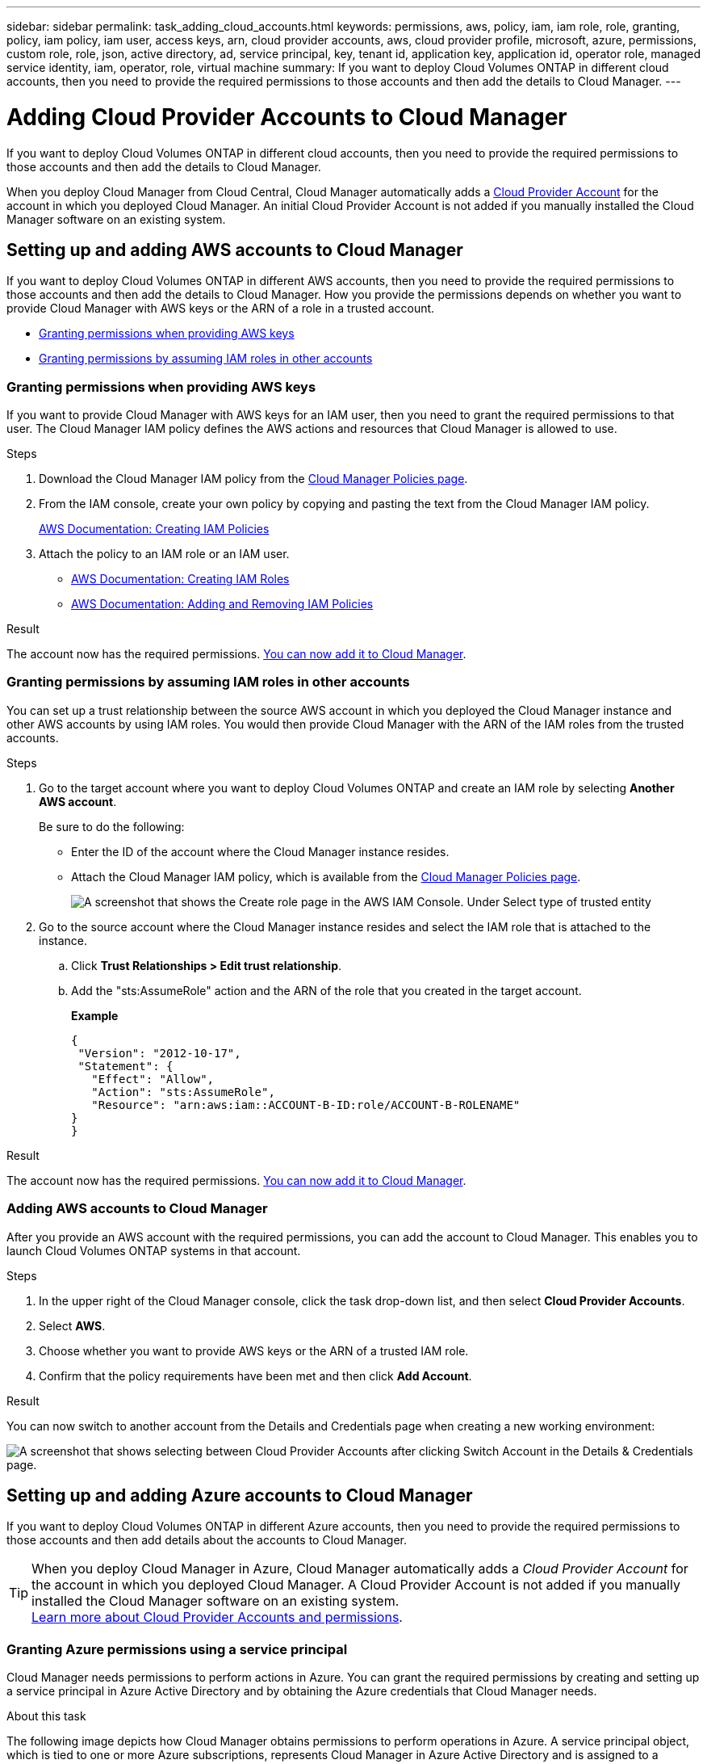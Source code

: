 ---
sidebar: sidebar
permalink: task_adding_cloud_accounts.html
keywords: permissions, aws, policy, iam, iam role, role, granting, policy, iam policy, iam user, access keys, arn, cloud provider accounts, aws, cloud provider profile, microsoft, azure, permissions, custom role, role, json, active directory, ad, service principal, key, tenant id, application key, application id, operator role, managed service identity, iam, operator, role, virtual machine
summary: If you want to deploy Cloud Volumes ONTAP in different cloud accounts, then you need to provide the required permissions to those accounts and then add the details to Cloud Manager.
---

= Adding Cloud Provider Accounts to Cloud Manager
:hardbreaks:
:nofooter:
:icons: font
:linkattrs:
:imagesdir: ./media/

[.lead]
If you want to deploy Cloud Volumes ONTAP in different cloud accounts, then you need to provide the required permissions to those accounts and then add the details to Cloud Manager.

When you deploy Cloud Manager from Cloud Central, Cloud Manager automatically adds a link:concept_accounts_and_permissions.html[Cloud Provider Account] for the account in which you deployed Cloud Manager. An initial Cloud Provider Account is not added if you manually installed the Cloud Manager software on an existing system.

== Setting up and adding AWS accounts to Cloud Manager

If you want to deploy Cloud Volumes ONTAP in different AWS accounts, then you need to provide the required permissions to those accounts and then add the details to Cloud Manager. How you provide the permissions depends on whether you want to provide Cloud Manager with AWS keys or the ARN of a role in a trusted account.

* <<Granting permissions when providing AWS keys>>
* <<Granting permissions by assuming IAM roles in other accounts>>

=== Granting permissions when providing AWS keys

If you want to provide Cloud Manager with AWS keys for an IAM user, then you need to grant the required permissions to that user. The Cloud Manager IAM policy defines the AWS actions and resources that Cloud Manager is allowed to use.

.Steps

. Download the Cloud Manager IAM policy from the https://mysupport.netapp.com/cloudontap/iampolicies[Cloud Manager Policies page^].

. From the IAM console, create your own policy by copying and pasting the text from the Cloud Manager IAM policy.
+
https://docs.aws.amazon.com/IAM/latest/UserGuide/access_policies_create.html[AWS Documentation: Creating IAM Policies^]

. Attach the policy to an IAM role or an IAM user.
+
* https://docs.aws.amazon.com/IAM/latest/UserGuide/id_roles_create.html[AWS Documentation: Creating IAM Roles^]
* https://docs.aws.amazon.com/IAM/latest/UserGuide/access_policies_manage-attach-detach.html[AWS Documentation: Adding and Removing IAM Policies^]

.Result

The account now has the required permissions. <<Adding AWS accounts to Cloud Manager,You can now add it to Cloud Manager>>.

=== Granting permissions by assuming IAM roles in other accounts

You can set up a trust relationship between the source AWS account in which you deployed the Cloud Manager instance and other AWS accounts by using IAM roles. You would then provide Cloud Manager with the ARN of the IAM roles from the trusted accounts.

.Steps

. Go to the target account where you want to deploy Cloud Volumes ONTAP and create an IAM role by selecting *Another AWS account*.
+
Be sure to do the following:

* Enter the ID of the account where the Cloud Manager instance resides.
* Attach the Cloud Manager IAM policy, which is available from the https://mysupport.netapp.com/cloudontap/iampolicies[Cloud Manager Policies page^].
+
image:screenshot_iam_create_role.gif[A screenshot that shows the Create role page in the AWS IAM Console. Under Select type of trusted entity, Another AWS account is selected.]

. Go to the source account where the Cloud Manager instance resides and select the IAM role that is attached to the instance.
.. Click *Trust Relationships > Edit trust relationship*.
.. Add the "sts:AssumeRole" action and the ARN of the role that you created in the target account.
+
*Example*
+
----
{
 "Version": "2012-10-17",
 "Statement": {
   "Effect": "Allow",
   "Action": "sts:AssumeRole",
   "Resource": "arn:aws:iam::ACCOUNT-B-ID:role/ACCOUNT-B-ROLENAME"
}
}
----

.Result

The account now has the required permissions. <<Adding AWS accounts to Cloud Manager,You can now add it to Cloud Manager>>.

=== Adding AWS accounts to Cloud Manager

After you provide an AWS account with the required permissions, you can add the account to Cloud Manager. This enables you to launch Cloud Volumes ONTAP systems in that account.

.Steps

. In the upper right of the Cloud Manager console, click the task drop-down list, and then select *Cloud Provider Accounts*.

. Select *AWS*.

. Choose whether you want to provide AWS keys or the ARN of a trusted IAM role.

. Confirm that the policy requirements have been met and then click *Add Account*.

.Result

You can now switch to another account from the Details and Credentials page when creating a new working environment:

image:screenshot_accounts_switch_aws.gif[A screenshot that shows selecting between Cloud Provider Accounts after clicking Switch Account in the Details & Credentials page.]

== Setting up and adding Azure accounts to Cloud Manager

If you want to deploy Cloud Volumes ONTAP in different Azure accounts, then you need to provide the required permissions to those accounts and then add details about the accounts to Cloud Manager.

TIP: When you deploy Cloud Manager in Azure, Cloud Manager automatically adds a _Cloud Provider Account_ for the account in which you deployed Cloud Manager. A Cloud Provider Account is not added if you manually installed the Cloud Manager software on an existing system.
link:concept_accounts_and_permissions.html[Learn more about Cloud Provider Accounts and permissions].

=== Granting Azure permissions using a service principal

Cloud Manager needs permissions to perform actions in Azure. You can grant the required permissions by creating and setting up a service principal in Azure Active Directory and by obtaining the Azure credentials that Cloud Manager needs.

.About this task

The following image depicts how Cloud Manager obtains permissions to perform operations in Azure. A service principal object, which is tied to one or more Azure subscriptions, represents Cloud Manager in Azure Active Directory and is assigned to a custom role that allows the required permissions.

image:diagram_azure_authentication.png[Conceptual image that shows Cloud Manager obtaining authentication and authorization from Azure Active Directory before it can make an API call. In Active Directory, the Cloud Manager Operator role defines permissions. It is tied to one or more Azure subscriptions and a service principal object that represents the Cloud Manger application.]

NOTE: The following steps use the new Azure portal. If you experience any issues, you should use the Azure classic portal.

.Steps

. <<Creating a custom role with the required Cloud Manager permissions,Create a custom role with the required Cloud Manager permissions>>.

. <<Creating an Active Directory service principal,Create an Active Directory service principal>>.

. <<Assigning the Cloud Manager Operator role to the service principal,Assign the custom Cloud Manager Operator role to the service principal>>.

==== Creating a custom role with the required Cloud Manager permissions

A custom role is required to provide Cloud Manager with the permissions that it needs to launch and manage Cloud Volumes ONTAP in Azure.

.Steps

. Download the https://mysupport.netapp.com/cloudontap/iampolicies[Cloud Manager Azure policy^].

. Modify the JSON file by adding Azure subscription IDs to the assignable scope.
+
You should add the ID for each Azure subscription from which users will create Cloud Volumes ONTAP systems.
+
*Example*
+
"AssignableScopes": [
"/subscriptions/d333af45-0d07-4154-943d-c25fbzzzzzzz",
"/subscriptions/54b91999-b3e6-4599-908e-416e0zzzzzzz",
"/subscriptions/398e471c-3b42-4ae7-9b59-ce5bbzzzzzzz"

. Use the JSON file to create a custom role in Azure.
+
The following example shows how to create a custom role using the Azure CLI 2.0:
+
*az role definition create --role-definition C:\Policy_for_cloud_Manager_Azure_3.6.1.json*

.Result

You should now have a custom role called OnCommand Cloud Manager Operator.

==== Creating an Active Directory service principal

You must create an Active Directory service principal so Cloud Manager can authenticate with Azure Active Directory.

.Before you begin

You must have the appropriate permissions in Azure to create an Active Directory application and to assign the application to a role. For details, refer to https://azure.microsoft.com/en-us/documentation/articles/resource-group-create-service-principal-portal/[Microsoft Azure Documentation: Use portal to create Active Directory application and service principal that can access resources^]

.Steps
. From the Azure portal, open the *Azure Active Directory* service.
+
image:screenshot_azure_ad.gif[Shows the Active Directory service in Microsoft Azure.]

. In the menu, click *App registrations*.

. Create the service principal:

.. Click *New application registration*.

.. Enter a name for the application, keep *Web app / API* selected, and then enter any URL—for example, http://url

.. Click *Create*.

. Modify the application to add the required permissions:
.. Select the created application.
.. Under Settings, click *Required permissions* and then click *Add*.
+
image:screenshot_azure_ad_permissions.gif[Shows the settings for an Active Directory application in Microsoft Azure and highlights the option to add required permissions for API access.]

.. Click *Select an API*, select *Windows Azure Service Management API*, and then click *Select*.
+
image:screenshot_azure_ad_api.gif[Shows the API to select in Microsoft Azure when adding API access to the Active Directory application. The API is the Windows Azure Service Management API.]

.. Click *Access Azure Service Management as organization users*, click *Select* and then click *Done*.

. Create a key for the service principal:

.. Under Settings, click *Keys*.

.. Enter a description, select a duration, and then click *Save*.

.. Copy the key value.
+
You need to enter the key value when you add a Cloud Provider Account to Cloud Manager.

.. Click *Properties* and then copy the application ID for the service principal.
+
Similar to the key value, you need to enter the application ID in Cloud Manager when you add a Cloud Provider Account to Cloud Manager.
+
image:screenshot_azure_ad_app_id.gif[Shows the application ID for an Azure Active Directory service principal.]

. Obtain the Active Directory tenant ID for your organization:

.. In the Active Directory menu, click *Properties*.

.. Copy the Directory ID.
+
image:screenshot_azure_ad_id.gif[Shows the Active Directory properties in the Azure portal and the Directory ID that you need to copy.]
+
Just like the application ID and application key, you must enter the Active Directory tenant ID when you add a Cloud Provider Account to Cloud Manager.

.Result

You should now have an Active Directory service principal and you should have copied the application ID, the application key, and the Active Directory tenant ID. You need to enter this information in Cloud Manager when you add a Cloud Provider Account.

==== Assigning the Cloud Manager Operator role to the service principal

You must bind the service principal to one or more Azure subscriptions and assign it the Cloud Manager Operator role so Cloud Manager has permissions in Azure.

.About this task

If you want to deploy Cloud Volumes ONTAP from multiple Azure subscriptions, then you must bind the service principal to each of those subscriptions. Cloud Manager enables you to select the subscription that you want to use when deploying Cloud Volumes ONTAP.

.Steps

. From the Azure portal, select *Subscriptions* in the left pane.

. Select the subscription.

. Click *Access control (IAM)* and then click *Add*.

. Select the *OnCommand Cloud Manager Operator* role.

. Search for the name of the application (you cannot find it in the list by scrolling).

. Select the application, click *Select*, and then click *OK*.

.Result

The service principal for Cloud Manager now has the required Azure permissions.

=== Adding Azure accounts to Cloud Manager

After you provide an Azure account with the required permissions, you can add the account to Cloud Manager. This enables you to launch Cloud Volumes ONTAP systems in that account.

.Steps

. In the upper right of the Cloud Manager console, click the task drop-down list, and then select *Cloud Provider Accounts*.

. Select *Azure*.

. Enter information about the Azure Active Directory service principal that grants the required permissions.

. Confirm that the policy requirements have been met and then click *Add Account*.

.Result

You can now switch to another account from the Details and Credentials page when creating a new working environment:

image:screenshot_accounts_switch_azure.gif[A screenshot that shows selecting between Cloud Provider Accounts after clicking Switch Account in the Details & Credentials page.]

== Associating additional Azure subscriptions with a Managed Service Identity

Cloud Manager enables you to choose the Azure account and subscription in which you want to deploy Cloud Volumes ONTAP. You can't select a different Azure subscription for a Managed Service Identity profile unless you associate the Managed Service Identity with those subscriptions.

.About this task

A Managed Service Identity is the initial link:concept_accounts_and_permissions.html[Cloud Provider Account] when you deploy Cloud Manager from NetApp Cloud Central. When you deployed Cloud Manager, Cloud Central created the OnCommand Cloud Manager Operator role and assigned it to the Cloud Manager virtual machine.

.Steps

. Log in to the Azure portal.

. Open the *Subscriptions* service and then select the subscription in which you want to deploy Cloud Volumes ONTAP systems.

. Click *Access control (IAM)*.

. Click *Add* and then add the permissions:

* Select the *OnCommand Cloud Manager Operator* role.

* Assign access to a *Virtual Machine*.

* Select the subscription in which the Cloud Manager virtual machine was created.

* Select the Cloud Manager virtual machine.

* Click *Save*.

. Repeat these steps for additional subscriptions.

.Result

When you create a new working environment, you should now have the ability to select from multiple Azure subscriptions for the Managed Service Identity profile.

image:screenshot_accounts_switch_azure_subscription.gif[A screenshot that shows the ability to select multiple Azure subscriptions when selecting a Microsoft Azure Provider Account.]

